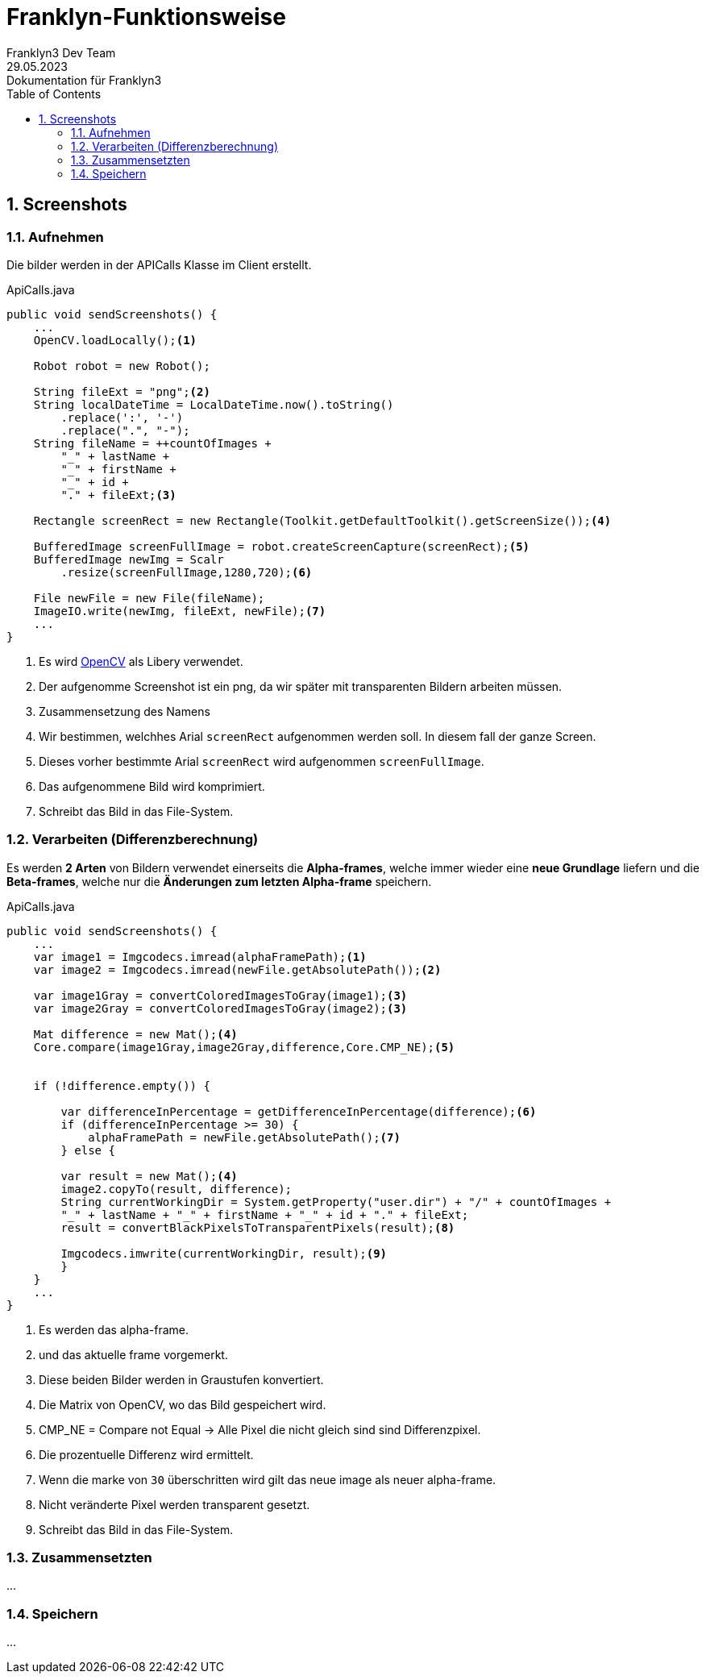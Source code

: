 = Franklyn-Funktionsweise
Franklyn3 Dev Team
29.05.2023: Dokumentation für Franklyn3
ifndef::imagesdir[:imagesdir: images]
:sourcedir: ../src/main/java
:icons: font
:sectnums:    // Nummerierung der Überschriften / section numbering
:toc: left

//Need this blank line after ifdef, don't know why...
ifdef::backend-html5[]

// print the toc here (not at the default position)
//toc::[]

== Screenshots

=== Aufnehmen

Die bilder werden in der APICalls Klasse im Client erstellt.

.ApiCalls.java
[source,java]
----
public void sendScreenshots() {
    ...
    OpenCV.loadLocally();<.>

    Robot robot = new Robot();

    String fileExt = "png";<.>
    String localDateTime = LocalDateTime.now().toString()
        .replace(':', '-')
        .replace(".", "-");
    String fileName = ++countOfImages +
        "_" + lastName +
        "_" + firstName +
        "_" + id +
        "." + fileExt;<.>

    Rectangle screenRect = new Rectangle(Toolkit.getDefaultToolkit().getScreenSize());<.>

    BufferedImage screenFullImage = robot.createScreenCapture(screenRect);<.>
    BufferedImage newImg = Scalr
        .resize(screenFullImage,1280,720);<.>

    File newFile = new File(fileName);
    ImageIO.write(newImg, fileExt, newFile);<.>
    ...
}
----
<.> Es wird https://opencv.org/[OpenCV] als Libery verwendet.
<.> Der aufgenomme Screenshot ist ein png, da wir später mit transparenten Bildern arbeiten müssen.
<.> Zusammensetzung des Namens
<.> Wir bestimmen, welchhes Arial `screenRect` aufgenommen werden soll. In diesem fall der ganze Screen.
<.> Dieses vorher bestimmte Arial `screenRect` wird aufgenommen `screenFullImage`.
<.> Das aufgenommene Bild wird komprimiert.
<.> Schreibt das Bild in das File-System.

=== Verarbeiten (Differenzberechnung)

Es werden *2 Arten* von Bildern verwendet einerseits die *Alpha-frames*, welche immer wieder eine *neue Grundlage* liefern und
die *Beta-frames*, welche nur die *Änderungen zum letzten Alpha-frame* speichern.

.ApiCalls.java
[source,java]
----
public void sendScreenshots() {
    ...
    var image1 = Imgcodecs.imread(alphaFramePath);<.>
    var image2 = Imgcodecs.imread(newFile.getAbsolutePath());<.>

    var image1Gray = convertColoredImagesToGray(image1);<3>
    var image2Gray = convertColoredImagesToGray(image2);<3>

    Mat difference = new Mat();<4>
    Core.compare(image1Gray,image2Gray,difference,Core.CMP_NE);<5>


    if (!difference.empty()) {

        var differenceInPercentage = getDifferenceInPercentage(difference);<6>
        if (differenceInPercentage >= 30) {
            alphaFramePath = newFile.getAbsolutePath();<7>
        } else {

        var result = new Mat();<4>
        image2.copyTo(result, difference);
        String currentWorkingDir = System.getProperty("user.dir") + "/" + countOfImages +
        "_" + lastName + "_" + firstName + "_" + id + "." + fileExt;
        result = convertBlackPixelsToTransparentPixels(result);<8>

        Imgcodecs.imwrite(currentWorkingDir, result);<9>
        }
    }
    ...
}
----
<.> Es werden das alpha-frame.
<.> und das aktuelle frame vorgemerkt.
<3> Diese beiden Bilder werden in Graustufen konvertiert.
<4> Die Matrix von OpenCV, wo das Bild gespeichert wird.
<5> CMP_NE = Compare not Equal -> Alle Pixel die nicht gleich sind sind Differenzpixel.
<6> Die prozentuelle Differenz wird ermittelt.
<7> Wenn die marke von `30` überschritten wird gilt das neue image als neuer alpha-frame.
<8> Nicht veränderte Pixel werden transparent gesetzt.
<9> Schreibt das Bild in das File-System.

=== Zusammensetzten

...

=== Speichern

...
